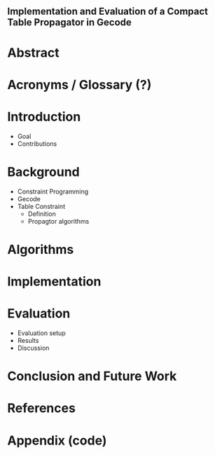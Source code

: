 ** Implementation and Evaluation of a Compact Table Propagator in Gecode

* Abstract

* Acronyms / Glossary (?)

* Introduction
- Goal
- Contributions
* Background
- Constraint Programming
- Gecode
- Table Constraint
  - Definition
  - Propagtor algorithms
* Algorithms
* Implementation
* Evaluation
- Evaluation setup
- Results
- Discussion

* Conclusion and Future Work
* References
* Appendix (code)
